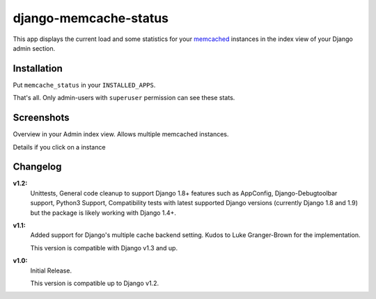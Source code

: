 ======================
django-memcache-status
======================

.. image:: https://travis-ci.org/bartTC/django-memcache-status.svg?branch=master
    :target: https://travis-ci.org/bartTC/django-memcache-status

This app displays the current load and some statistics for your memcached_
instances in the index view of your Django admin section.

Installation
============

Put ``memcache_status`` in your ``INSTALLED_APPS``.

That's all. Only admin-users with ``superuser`` permission can see these stats.

Screenshots
===========

.. image:: https://github.com/downloads/bartTC/django-memcache-status/memcache_status_1.png

Overview in your Admin index view. Allows multiple memcached instances.

.. image:: https://github.com/downloads/bartTC/django-memcache-status/memcache_status_2.png

Details if you click on a instance

.. _memcached: http://www.danga.com/memcached/


Changelog
=========

**v1.2:**
    Unittests, General code cleanup to support Django 1.8+ features such as
    AppConfig, Django-Debugtoolbar support, Python3 Support, Compatibility tests
    with latest supported Django versions (currently Django 1.8 and 1.9) but the
    package is likely working with Django 1.4+.

**v1.1:**
    Added support for Django's multiple cache backend setting. Kudos to Luke
    Granger-Brown for the implementation.

    This version is compatible with Django v1.3 and up.

**v1.0:**
    Initial Release.

    This version is compatible up to Django v1.2.
